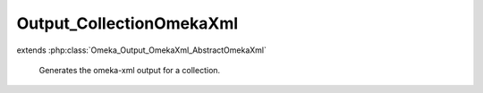 -------------------------
Output_CollectionOmekaXml
-------------------------

.. php:class:: Output_CollectionOmekaXml

extends :php:class:`Omeka_Output_OmekaXml_AbstractOmekaXml`

    Generates the omeka-xml output for a collection.

    .. php:method:: _buildNode()

        Create a node representing a collection.

        :returns: void
